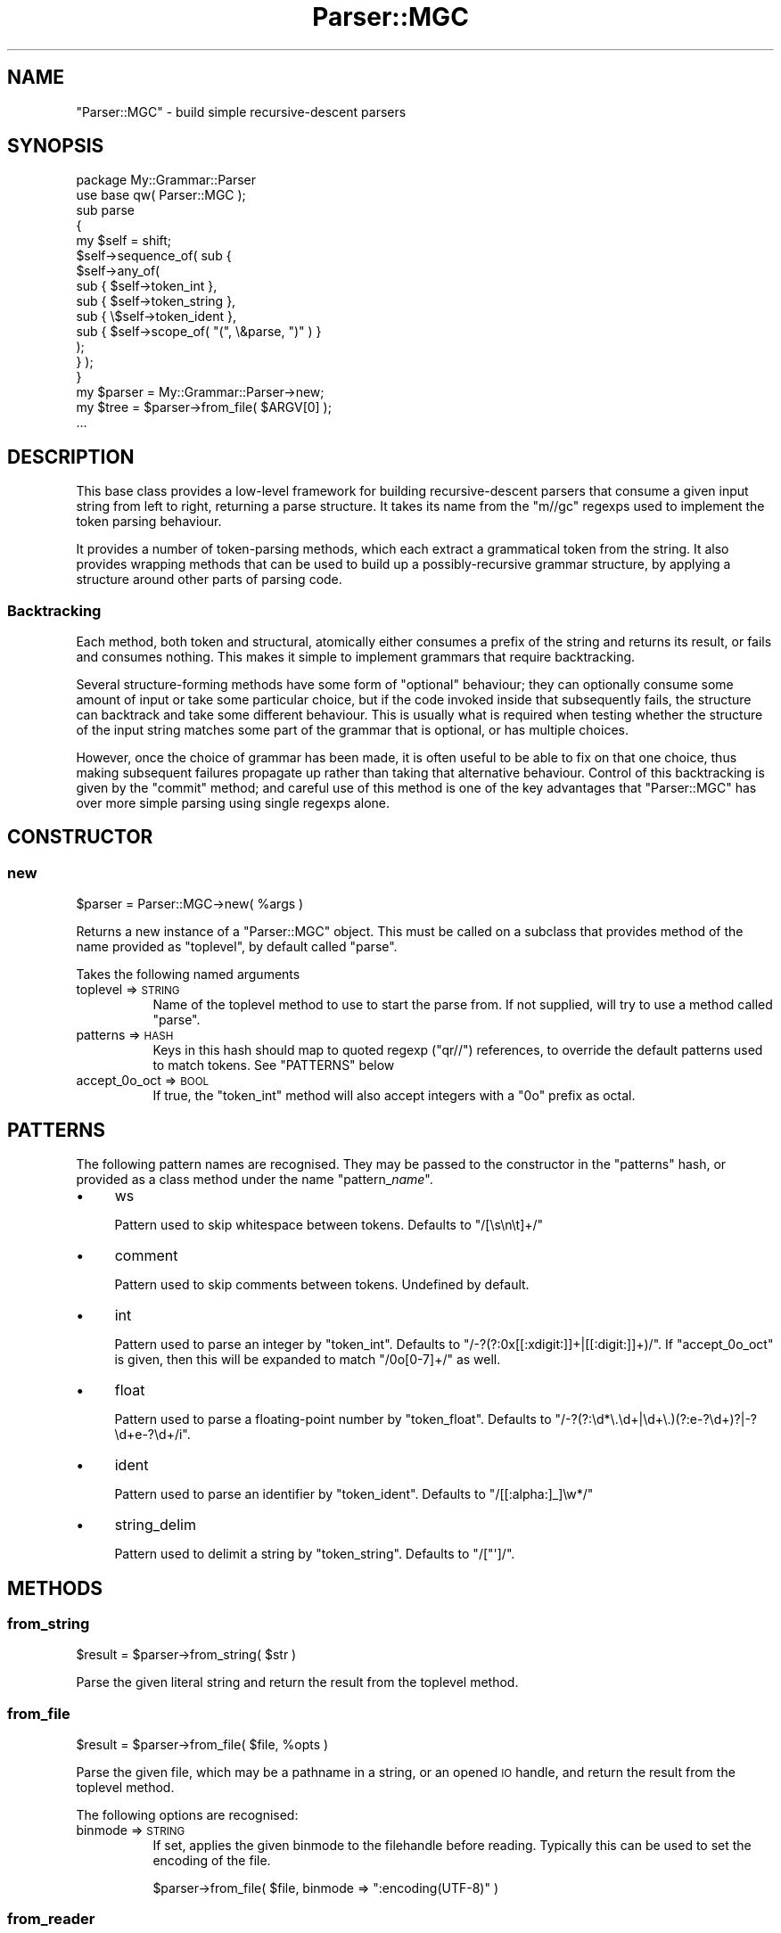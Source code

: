 .\" Automatically generated by Pod::Man 4.14 (Pod::Simple 3.40)
.\"
.\" Standard preamble:
.\" ========================================================================
.de Sp \" Vertical space (when we can't use .PP)
.if t .sp .5v
.if n .sp
..
.de Vb \" Begin verbatim text
.ft CW
.nf
.ne \\$1
..
.de Ve \" End verbatim text
.ft R
.fi
..
.\" Set up some character translations and predefined strings.  \*(-- will
.\" give an unbreakable dash, \*(PI will give pi, \*(L" will give a left
.\" double quote, and \*(R" will give a right double quote.  \*(C+ will
.\" give a nicer C++.  Capital omega is used to do unbreakable dashes and
.\" therefore won't be available.  \*(C` and \*(C' expand to `' in nroff,
.\" nothing in troff, for use with C<>.
.tr \(*W-
.ds C+ C\v'-.1v'\h'-1p'\s-2+\h'-1p'+\s0\v'.1v'\h'-1p'
.ie n \{\
.    ds -- \(*W-
.    ds PI pi
.    if (\n(.H=4u)&(1m=24u) .ds -- \(*W\h'-12u'\(*W\h'-12u'-\" diablo 10 pitch
.    if (\n(.H=4u)&(1m=20u) .ds -- \(*W\h'-12u'\(*W\h'-8u'-\"  diablo 12 pitch
.    ds L" ""
.    ds R" ""
.    ds C` ""
.    ds C' ""
'br\}
.el\{\
.    ds -- \|\(em\|
.    ds PI \(*p
.    ds L" ``
.    ds R" ''
.    ds C`
.    ds C'
'br\}
.\"
.\" Escape single quotes in literal strings from groff's Unicode transform.
.ie \n(.g .ds Aq \(aq
.el       .ds Aq '
.\"
.\" If the F register is >0, we'll generate index entries on stderr for
.\" titles (.TH), headers (.SH), subsections (.SS), items (.Ip), and index
.\" entries marked with X<> in POD.  Of course, you'll have to process the
.\" output yourself in some meaningful fashion.
.\"
.\" Avoid warning from groff about undefined register 'F'.
.de IX
..
.nr rF 0
.if \n(.g .if rF .nr rF 1
.if (\n(rF:(\n(.g==0)) \{\
.    if \nF \{\
.        de IX
.        tm Index:\\$1\t\\n%\t"\\$2"
..
.        if !\nF==2 \{\
.            nr % 0
.            nr F 2
.        \}
.    \}
.\}
.rr rF
.\"
.\" Accent mark definitions (@(#)ms.acc 1.5 88/02/08 SMI; from UCB 4.2).
.\" Fear.  Run.  Save yourself.  No user-serviceable parts.
.    \" fudge factors for nroff and troff
.if n \{\
.    ds #H 0
.    ds #V .8m
.    ds #F .3m
.    ds #[ \f1
.    ds #] \fP
.\}
.if t \{\
.    ds #H ((1u-(\\\\n(.fu%2u))*.13m)
.    ds #V .6m
.    ds #F 0
.    ds #[ \&
.    ds #] \&
.\}
.    \" simple accents for nroff and troff
.if n \{\
.    ds ' \&
.    ds ` \&
.    ds ^ \&
.    ds , \&
.    ds ~ ~
.    ds /
.\}
.if t \{\
.    ds ' \\k:\h'-(\\n(.wu*8/10-\*(#H)'\'\h"|\\n:u"
.    ds ` \\k:\h'-(\\n(.wu*8/10-\*(#H)'\`\h'|\\n:u'
.    ds ^ \\k:\h'-(\\n(.wu*10/11-\*(#H)'^\h'|\\n:u'
.    ds , \\k:\h'-(\\n(.wu*8/10)',\h'|\\n:u'
.    ds ~ \\k:\h'-(\\n(.wu-\*(#H-.1m)'~\h'|\\n:u'
.    ds / \\k:\h'-(\\n(.wu*8/10-\*(#H)'\z\(sl\h'|\\n:u'
.\}
.    \" troff and (daisy-wheel) nroff accents
.ds : \\k:\h'-(\\n(.wu*8/10-\*(#H+.1m+\*(#F)'\v'-\*(#V'\z.\h'.2m+\*(#F'.\h'|\\n:u'\v'\*(#V'
.ds 8 \h'\*(#H'\(*b\h'-\*(#H'
.ds o \\k:\h'-(\\n(.wu+\w'\(de'u-\*(#H)/2u'\v'-.3n'\*(#[\z\(de\v'.3n'\h'|\\n:u'\*(#]
.ds d- \h'\*(#H'\(pd\h'-\w'~'u'\v'-.25m'\f2\(hy\fP\v'.25m'\h'-\*(#H'
.ds D- D\\k:\h'-\w'D'u'\v'-.11m'\z\(hy\v'.11m'\h'|\\n:u'
.ds th \*(#[\v'.3m'\s+1I\s-1\v'-.3m'\h'-(\w'I'u*2/3)'\s-1o\s+1\*(#]
.ds Th \*(#[\s+2I\s-2\h'-\w'I'u*3/5'\v'-.3m'o\v'.3m'\*(#]
.ds ae a\h'-(\w'a'u*4/10)'e
.ds Ae A\h'-(\w'A'u*4/10)'E
.    \" corrections for vroff
.if v .ds ~ \\k:\h'-(\\n(.wu*9/10-\*(#H)'\s-2\u~\d\s+2\h'|\\n:u'
.if v .ds ^ \\k:\h'-(\\n(.wu*10/11-\*(#H)'\v'-.4m'^\v'.4m'\h'|\\n:u'
.    \" for low resolution devices (crt and lpr)
.if \n(.H>23 .if \n(.V>19 \
\{\
.    ds : e
.    ds 8 ss
.    ds o a
.    ds d- d\h'-1'\(ga
.    ds D- D\h'-1'\(hy
.    ds th \o'bp'
.    ds Th \o'LP'
.    ds ae ae
.    ds Ae AE
.\}
.rm #[ #] #H #V #F C
.\" ========================================================================
.\"
.IX Title "Parser::MGC 3"
.TH Parser::MGC 3 "2020-07-11" "perl v5.32.0" "User Contributed Perl Documentation"
.\" For nroff, turn off justification.  Always turn off hyphenation; it makes
.\" way too many mistakes in technical documents.
.if n .ad l
.nh
.SH "NAME"
"Parser::MGC" \- build simple recursive\-descent parsers
.SH "SYNOPSIS"
.IX Header "SYNOPSIS"
.Vb 2
\& package My::Grammar::Parser
\& use base qw( Parser::MGC );
\&
\& sub parse
\& {
\&    my $self = shift;
\&
\&    $self\->sequence_of( sub {
\&       $self\->any_of(
\&          sub { $self\->token_int },
\&          sub { $self\->token_string },
\&          sub { \e$self\->token_ident },
\&          sub { $self\->scope_of( "(", \e&parse, ")" ) }
\&       );
\&    } );
\& }
\&
\& my $parser = My::Grammar::Parser\->new;
\&
\& my $tree = $parser\->from_file( $ARGV[0] );
\&
\& ...
.Ve
.SH "DESCRIPTION"
.IX Header "DESCRIPTION"
This base class provides a low-level framework for building recursive-descent
parsers that consume a given input string from left to right, returning a
parse structure. It takes its name from the \f(CW\*(C`m//gc\*(C'\fR regexps used to implement
the token parsing behaviour.
.PP
It provides a number of token-parsing methods, which each extract a
grammatical token from the string. It also provides wrapping methods that can
be used to build up a possibly-recursive grammar structure, by applying a
structure around other parts of parsing code.
.SS "Backtracking"
.IX Subsection "Backtracking"
Each method, both token and structural, atomically either consumes a prefix of
the string and returns its result, or fails and consumes nothing. This makes
it simple to implement grammars that require backtracking.
.PP
Several structure-forming methods have some form of \*(L"optional\*(R" behaviour; they
can optionally consume some amount of input or take some particular choice,
but if the code invoked inside that subsequently fails, the structure can
backtrack and take some different behaviour. This is usually what is required
when testing whether the structure of the input string matches some part of
the grammar that is optional, or has multiple choices.
.PP
However, once the choice of grammar has been made, it is often useful to be
able to fix on that one choice, thus making subsequent failures propagate up
rather than taking that alternative behaviour. Control of this backtracking
is given by the \f(CW\*(C`commit\*(C'\fR method; and careful use of this method is one of the
key advantages that \f(CW\*(C`Parser::MGC\*(C'\fR has over more simple parsing using single
regexps alone.
.SH "CONSTRUCTOR"
.IX Header "CONSTRUCTOR"
.SS "new"
.IX Subsection "new"
.Vb 1
\&   $parser = Parser::MGC\->new( %args )
.Ve
.PP
Returns a new instance of a \f(CW\*(C`Parser::MGC\*(C'\fR object. This must be called on a
subclass that provides method of the name provided as \f(CW\*(C`toplevel\*(C'\fR, by default
called \f(CW\*(C`parse\*(C'\fR.
.PP
Takes the following named arguments
.IP "toplevel => \s-1STRING\s0" 8
.IX Item "toplevel => STRING"
Name of the toplevel method to use to start the parse from. If not supplied,
will try to use a method called \f(CW\*(C`parse\*(C'\fR.
.IP "patterns => \s-1HASH\s0" 8
.IX Item "patterns => HASH"
Keys in this hash should map to quoted regexp (\f(CW\*(C`qr//\*(C'\fR) references, to
override the default patterns used to match tokens. See \f(CW\*(C`PATTERNS\*(C'\fR below
.IP "accept_0o_oct => \s-1BOOL\s0" 8
.IX Item "accept_0o_oct => BOOL"
If true, the \f(CW\*(C`token_int\*(C'\fR method will also accept integers with a \f(CW\*(C`0o\*(C'\fR prefix
as octal.
.SH "PATTERNS"
.IX Header "PATTERNS"
The following pattern names are recognised. They may be passed to the
constructor in the \f(CW\*(C`patterns\*(C'\fR hash, or provided as a class method under the
name \f(CW\*(C`pattern_\f(CIname\f(CW\*(C'\fR.
.IP "\(bu" 4
ws
.Sp
Pattern used to skip whitespace between tokens. Defaults to \f(CW\*(C`/[\es\en\et]+/\*(C'\fR
.IP "\(bu" 4
comment
.Sp
Pattern used to skip comments between tokens. Undefined by default.
.IP "\(bu" 4
int
.Sp
Pattern used to parse an integer by \f(CW\*(C`token_int\*(C'\fR. Defaults to
\&\f(CW\*(C`/\-?(?:0x[[:xdigit:]]+|[[:digit:]]+)/\*(C'\fR. If \f(CW\*(C`accept_0o_oct\*(C'\fR is given, then
this will be expanded to match \f(CW\*(C`/0o[0\-7]+/\*(C'\fR as well.
.IP "\(bu" 4
float
.Sp
Pattern used to parse a floating-point number by \f(CW\*(C`token_float\*(C'\fR. Defaults to
\&\f(CW\*(C`/\-?(?:\ed*\e.\ed+|\ed+\e.)(?:e\-?\ed+)?|\-?\ed+e\-?\ed+/i\*(C'\fR.
.IP "\(bu" 4
ident
.Sp
Pattern used to parse an identifier by \f(CW\*(C`token_ident\*(C'\fR. Defaults to
\&\f(CW\*(C`/[[:alpha:]_]\ew*/\*(C'\fR
.IP "\(bu" 4
string_delim
.Sp
Pattern used to delimit a string by \f(CW\*(C`token_string\*(C'\fR. Defaults to \f(CW\*(C`/["\*(Aq]/\*(C'\fR.
.SH "METHODS"
.IX Header "METHODS"
.SS "from_string"
.IX Subsection "from_string"
.Vb 1
\&   $result = $parser\->from_string( $str )
.Ve
.PP
Parse the given literal string and return the result from the toplevel method.
.SS "from_file"
.IX Subsection "from_file"
.Vb 1
\&   $result = $parser\->from_file( $file, %opts )
.Ve
.PP
Parse the given file, which may be a pathname in a string, or an opened \s-1IO\s0
handle, and return the result from the toplevel method.
.PP
The following options are recognised:
.IP "binmode => \s-1STRING\s0" 8
.IX Item "binmode => STRING"
If set, applies the given binmode to the filehandle before reading. Typically
this can be used to set the encoding of the file.
.Sp
.Vb 1
\& $parser\->from_file( $file, binmode => ":encoding(UTF\-8)" )
.Ve
.SS "from_reader"
.IX Subsection "from_reader"
.Vb 1
\&   $result = $parser\->from_reader( \e&reader )
.Ve
.PP
\&\fISince version 0.05.\fR
.PP
Parse the input which is read by the \f(CW\*(C`reader\*(C'\fR function. This function will be
called in scalar context to generate portions of string to parse, being passed
the \f(CW$parser\fR object. The function should return \f(CW\*(C`undef\*(C'\fR when it has no more
string to return.
.PP
.Vb 1
\& $reader\->( $parser )
.Ve
.PP
Note that because it is not generally possible to detect exactly when more
input may be required due to failed regexp parsing, the reader function is
only invoked during searching for skippable whitespace. This makes it suitable
for reading lines of a file in the common case where lines are considered as
skippable whitespace, or for reading lines of input interractively from a
user. It cannot be used in all cases (for example, reading fixed-size buffers
from a file) because two successive invocations may split a single token
across the buffer boundaries, and cause parse failures.
.SS "pos"
.IX Subsection "pos"
.Vb 1
\&   $pos = $parser\->pos
.Ve
.PP
\&\fISince version 0.09.\fR
.PP
Returns the current parse position, as a character offset from the beginning
of the file or string.
.SS "take"
.IX Subsection "take"
.Vb 1
\&   $str = $parser\->take( $len )
.Ve
.PP
\&\fISince version 0.16.\fR
.PP
Returns the next \f(CW$len\fR characters directly from the input, prior to any
whitespace or comment skipping. This does \fInot\fR take account of any pending
end-of-scope marker that may be pending. It is intended for use by parsers of
partially-binary protocols, or other situations in which it would be incorrect
for the end-of-scope marker to take effect at this time.
.SS "where"
.IX Subsection "where"
.Vb 1
\&   ( $lineno, $col, $text ) = $parser\->where
.Ve
.PP
Returns the current parse position, as a line and column number, and
the entire current line of text. The first line is numbered 1, and the first
column is numbered 0.
.SS "fail"
.IX Subsection "fail"
.SS "fail_from"
.IX Subsection "fail_from"
.Vb 1
\&   $parser\->fail( $message )
\&
\&   $parser\->fail_from( $pos, $message )
.Ve
.PP
\&\fI\f(CI\*(C`fail_from\*(C'\fI since version 0.09.\fR
.PP
Aborts the current parse attempt with the given message string. The failure
message will include the line and column position, and the line of input that
failed at the current parse position (\f(CW\*(C`fail\*(C'\fR), or a position earlier obtained
using the \f(CW\*(C`pos\*(C'\fR method (\f(CW\*(C`fail_from\*(C'\fR).
.PP
This failure will propagate up to the inner-most structure parsing method that
has not been committed; or will cause the entire parser to fail if there are
no further options to take.
.SS "at_eos"
.IX Subsection "at_eos"
.Vb 1
\&   $eos = $parser\->at_eos
.Ve
.PP
Returns true if the input string is at the end of the string.
.SS "scope_level"
.IX Subsection "scope_level"
.Vb 1
\&   $level = $parser\->scope_level
.Ve
.PP
\&\fISince version 0.05.\fR
.PP
Returns the number of nested \f(CW\*(C`scope_of\*(C'\fR calls that have been made.
.SH "STRUCTURE-FORMING METHODS"
.IX Header "STRUCTURE-FORMING METHODS"
The following methods may be used to build a grammatical structure out of the
defined basic token-parsing methods. Each takes at least one code reference,
which will be passed the actual \f(CW$parser\fR object as its first argument.
.SS "maybe"
.IX Subsection "maybe"
.Vb 1
\&   $ret = $parser\->maybe( $code )
.Ve
.PP
Attempts to execute the given \f(CW$code\fR in scalar context, and returns what it
returned, accepting that it might fail. \f(CW$code\fR may either be a \s-1CODE\s0
reference or a method name given as a string.
.PP
If the code fails (either by calling \f(CW\*(C`fail\*(C'\fR itself, or by propagating a
failure from another method it invoked) before it has invoked \f(CW\*(C`commit\*(C'\fR, then
none of the input string will be consumed; the current parsing position will
be restored. \f(CW\*(C`undef\*(C'\fR will be returned in this case.
.PP
If it calls \f(CW\*(C`commit\*(C'\fR then any subsequent failure will be propagated to the
caller, rather than returning \f(CW\*(C`undef\*(C'\fR.
.PP
This may be considered to be similar to the \f(CW\*(C`?\*(C'\fR regexp qualifier.
.PP
.Vb 3
\& sub parse_declaration
\& {
\&    my $self = shift;
\&
\&    [ $self\->parse_type,
\&      $self\->token_ident,
\&      $self\->maybe( sub {
\&         $self\->expect( "=" );
\&         $self\->parse_expression
\&      } ),
\&    ];
\& }
.Ve
.SS "scope_of"
.IX Subsection "scope_of"
.Vb 1
\&   $ret = $parser\->scope_of( $start, $code, $stop )
.Ve
.PP
Expects to find the \f(CW$start\fR pattern, then attempts to execute the given
\&\f(CW$code\fR, then expects to find the \f(CW$stop\fR pattern. Returns whatever the
code returned. \f(CW$code\fR may either be a \s-1CODE\s0 reference of a method name given
as a string.
.PP
While the code is being executed, the \f(CW$stop\fR pattern will be used by the
token parsing methods as an end-of-scope marker; causing them to raise a
failure if called at the end of a scope.
.PP
.Vb 3
\& sub parse_block
\& {
\&    my $self = shift;
\&
\&    $self\->scope_of( "{", sub { $self\->parse_statements }, "}" );
\& }
.Ve
.PP
If the \f(CW$start\fR pattern is undefined, it is presumed the caller has already
checked for this. This is useful when the stop pattern needs to be calculated
based on the start pattern.
.PP
.Vb 3
\& sub parse_bracketed
\& {
\&    my $self = shift;
\&
\&    my $delim = $self\->expect( qr/[\e(\e[\e<\e{]/ );
\&    $delim =~ tr/([<{/)]>}/;
\&
\&    $self\->scope_of( undef, sub { $self\->parse_body }, $delim );
\& }
.Ve
.PP
This method does not have any optional parts to it; any failures are
immediately propagated to the caller.
.SS "committed_scope_of"
.IX Subsection "committed_scope_of"
.Vb 1
\&   $ret = $parser\->committed_scope_of( $start, $code, $stop )
.Ve
.PP
\&\fISince version 0.16.\fR
.PP
A variant of \*(L"scope_of\*(R" that calls \*(L"commit\*(R" after a successful match of
the start pattern. This is usually what you want if using \f(CW\*(C`scope_of\*(C'\fR from
within an \f(CW\*(C`any_of\*(C'\fR choice, if no other alternative following this one could
possibly match if the start pattern has.
.SS "list_of"
.IX Subsection "list_of"
.Vb 1
\&   $ret = $parser\->list_of( $sep, $code )
.Ve
.PP
Expects to find a list of instances of something parsed by \f(CW$code\fR,
separated by the \f(CW$sep\fR pattern. Returns an \s-1ARRAY\s0 ref containing a list of
the return values from the \f(CW$code\fR. A single trailing delimiter is allowed,
and does not affect the return value. \f(CW$code\fR may either be a \s-1CODE\s0 reference
or a method name given as a string.
.PP
This method does not consider it an error if the returned list is empty; that
is, that the scope ended before any item instances were parsed from it.
.PP
.Vb 3
\& sub parse_numbers
\& {
\&    my $self = shift;
\&
\&    $self\->list_of( ",", sub { $self\->token_int } );
\& }
.Ve
.PP
If the code fails (either by invoking \f(CW\*(C`fail\*(C'\fR itself, or by propagating a
failure from another method it invoked) before it has invoked \f(CW\*(C`commit\*(C'\fR on a
particular item, then the item is aborted and the parsing position will be
restored to the beginning of that failed item. The list of results from
previous successful attempts will be returned.
.PP
If it calls \f(CW\*(C`commit\*(C'\fR within an item then any subsequent failure for that item
will cause the entire \f(CW\*(C`list_of\*(C'\fR to fail, propagating that to the caller.
.SS "sequence_of"
.IX Subsection "sequence_of"
.Vb 1
\&   $ret = $parser\->sequence_of( $code )
.Ve
.PP
A shortcut for calling \f(CW\*(C`list_of\*(C'\fR with an empty string as separator; expects
to find at least one instance of something parsed by \f(CW$code\fR, separated only
by skipped whitespace.
.PP
This may be considered to be similar to the \f(CW\*(C`+\*(C'\fR or \f(CW\*(C`*\*(C'\fR regexp qualifiers.
.PP
.Vb 3
\& sub parse_statements
\& {
\&    my $self = shift;
\&
\&    $self\->sequence_of( sub { $self\->parse_statement } );
\& }
.Ve
.PP
The interaction of failures in the code and the \f(CW\*(C`commit\*(C'\fR method is identical
to that of \f(CW\*(C`list_of\*(C'\fR.
.SS "any_of"
.IX Subsection "any_of"
.Vb 1
\&   $ret = $parser\->any_of( @codes )
.Ve
.PP
\&\fISince version 0.06.\fR
.PP
Expects that one of the given code instances can parse something from the
input, returning what it returned. Each code instance may indicate a failure
to parse by calling the \f(CW\*(C`fail\*(C'\fR method or otherwise propagating a failure.
Each code instance may either be a \s-1CODE\s0 reference or a method name given as a
string.
.PP
This may be considered to be similar to the \f(CW\*(C`|\*(C'\fR regexp operator for forming
alternations of possible parse trees.
.PP
.Vb 3
\& sub parse_statement
\& {
\&    my $self = shift;
\&
\&    $self\->any_of(
\&       sub { $self\->parse_declaration; $self\->expect(";") },
\&       sub { $self\->parse_expression; $self\->expect(";") },
\&       sub { $self\->parse_block },
\&    );
\& }
.Ve
.PP
If the code for a given choice fails (either by invoking \f(CW\*(C`fail\*(C'\fR itself, or by
propagating a failure from another method it invoked) before it has invoked
\&\f(CW\*(C`commit\*(C'\fR itself, then the parsing position restored and the next choice will
be attempted.
.PP
If it calls \f(CW\*(C`commit\*(C'\fR then any subsequent failure for that choice will cause
the entire \f(CW\*(C`any_of\*(C'\fR to fail, propagating that to the caller and no further
choices will be attmepted.
.SS "commit"
.IX Subsection "commit"
.Vb 1
\&   $parser\->commit
.Ve
.PP
Calling this method will cancel the backtracking behaviour of the innermost
\&\f(CW\*(C`maybe\*(C'\fR, \f(CW\*(C`list_of\*(C'\fR, \f(CW\*(C`sequence_of\*(C'\fR, or \f(CW\*(C`any_of\*(C'\fR structure forming method.
That is, if later code then calls \f(CW\*(C`fail\*(C'\fR, the exception will be propagated
out of \f(CW\*(C`maybe\*(C'\fR, no further list items will be attempted by \f(CW\*(C`list_of\*(C'\fR or
\&\f(CW\*(C`sequence_of\*(C'\fR, and no further code blocks will be attempted by \f(CW\*(C`any_of\*(C'\fR.
.PP
Typically this will be called once the grammatical structure alter has been
determined, ensuring that any further failures are raised as real exceptions,
rather than by attempting other alternatives.
.PP
.Vb 3
\& sub parse_statement
\& {
\&    my $self = shift;
\&
\&    $self\->any_of(
\&       ...
\&       sub {
\&          $self\->scope_of( "{",
\&             sub { $self\->commit; $self\->parse_statements; },
\&          "}" ),
\&       },
\&    );
\& }
.Ve
.PP
Though in this common pattern, \*(L"committed_scope_of\*(R" may be used instead.
.SH "TOKEN PARSING METHODS"
.IX Header "TOKEN PARSING METHODS"
The following methods attempt to consume some part of the input string, to be
used as part of the parsing process.
.SS "expect"
.IX Subsection "expect"
.Vb 1
\&   $str = $parser\->expect( $literal )
\&
\&   $str = $parser\->expect( qr/pattern/ )
\&
\&   @groups = $parser\->expect( qr/pattern/ )
.Ve
.PP
Expects to find a literal string or regexp pattern match, and consumes it.
In scalar context, this method returns the string that was captured. In list
context it returns the matching substring and the contents of any subgroups
contained in the pattern.
.PP
This method will raise a parse error (by calling \f(CW\*(C`fail\*(C'\fR) if the regexp fails
to match. Note that if the pattern could match an empty string (such as for
example \f(CW\*(C`qr/\ed*/\*(C'\fR), the pattern will always match, even if it has to match an
empty string. This method will not consider a failure if the regexp matches
with zero-width.
.SS "maybe_expect"
.IX Subsection "maybe_expect"
.Vb 1
\&   $str = $parser\->maybe_expect( ... )
\&
\&   @groups = $parser\->maybe_expect( ... )
.Ve
.PP
\&\fISince version 0.10.\fR
.PP
A convenient shortcut equivalent to calling \f(CW\*(C`expect\*(C'\fR within \f(CW\*(C`maybe\*(C'\fR, but
implemented more efficiently, avoiding the exception-handling set up by
\&\f(CW\*(C`maybe\*(C'\fR. Returns \f(CW\*(C`undef\*(C'\fR or an empty list if the match fails.
.SS "substring_before"
.IX Subsection "substring_before"
.Vb 1
\&   $str = $parser\->substring_before( $literal )
\&
\&   $str = $parser\->substring_before( qr/pattern/ )
.Ve
.PP
\&\fISince version 0.06.\fR
.PP
Expects to possibly find a literal string or regexp pattern match. If it finds
such, consume all the input text before but excluding this match, and return
it. If it fails to find a match before the end of the current scope, consumes
all the input text until the end of scope and return it.
.PP
This method does not consume the part of input that matches, only the text
before it. It is not considered a failure if the substring before this match
is empty. If a non-empty match is required, use the \f(CW\*(C`fail\*(C'\fR method:
.PP
.Vb 3
\& sub token_nonempty_part
\& {
\&    my $self = shift;
\&
\&    my $str = $parser\->substring_before( "," );
\&    length $str or $self\->fail( "Expected a string fragment before ," );
\&
\&    return $str;
\& }
.Ve
.PP
Note that unlike most of the other token parsing methods, this method does not
consume either leading or trailing whitespace around the substring. It is
expected that this method would be used as part a parser to read quoted
strings, or similar cases where whitespace should be preserved.
.SS "generic_token"
.IX Subsection "generic_token"
.Vb 1
\&   $val = $parser\->generic_token( $name, $re, $convert )
.Ve
.PP
\&\fISince version 0.08.\fR
.PP
Expects to find a token matching the precompiled regexp \f(CW$re\fR. If provided,
the \f(CW$convert\fR \s-1CODE\s0 reference can be used to convert the string into a more
convenient form. \f(CW$name\fR is used in the failure message if the pattern fails
to match.
.PP
If provided, the \f(CW$convert\fR function will be passed the parser and the
matching substring; the value it returns is returned from \f(CW\*(C`generic_token\*(C'\fR.
.PP
.Vb 1
\& $convert\->( $parser, $substr )
.Ve
.PP
If not provided, the substring will be returned as it stands.
.PP
This method is mostly provided for subclasses to define their own token types.
For example:
.PP
.Vb 5
\& sub token_hex
\& {
\&    my $self = shift;
\&    $self\->generic_token( hex => qr/[0\-9A\-F]{2}h/, sub { hex $_[1] } );
\& }
.Ve
.SS "token_int"
.IX Subsection "token_int"
.Vb 1
\&   $int = $parser\->token_int
.Ve
.PP
Expects to find an integer in decimal, octal or hexadecimal notation, and
consumes it. Negative integers, preceeded by \f(CW\*(C`\-\*(C'\fR, are also recognised.
.SS "token_float"
.IX Subsection "token_float"
.Vb 1
\&   $float = $parser\->token_float
.Ve
.PP
\&\fISince version 0.04.\fR
.PP
Expects to find a number expressed in floating-point notation; a sequence of
digits possibly prefixed by \f(CW\*(C`\-\*(C'\fR, possibly containing a decimal point,
possibly followed by an exponent specified by \f(CW\*(C`e\*(C'\fR followed by an integer. The
numerical value is then returned.
.SS "token_number"
.IX Subsection "token_number"
.Vb 1
\&   $number = $parser\->token_number
.Ve
.PP
\&\fISince version 0.09.\fR
.PP
Expects to find a number expressed in either of the above forms.
.SS "token_string"
.IX Subsection "token_string"
.Vb 1
\&   $str = $parser\->token_string
.Ve
.PP
Expects to find a quoted string, and consumes it. The string should be quoted
using \f(CW\*(C`"\*(C'\fR or \f(CW\*(C`\*(Aq\*(C'\fR quote marks.
.PP
The content of the quoted string can contain character escapes similar to
those accepted by C or Perl. Specifically, the following forms are recognised:
.PP
.Vb 9
\& \ea               Bell ("alert")
\& \eb               Backspace
\& \ee               Escape
\& \ef               Form feed
\& \en               Newline
\& \er               Return
\& \et               Horizontal Tab
\& \e0, \e012         Octal character
\& \ex34, \ex{5678}   Hexadecimal character
.Ve
.PP
C's \f(CW\*(C`\ev\*(C'\fR for vertical tab is not supported as it is rarely used in practice
and it collides with Perl's \f(CW\*(C`\ev\*(C'\fR regexp escape. Perl's \f(CW\*(C`\ec\*(C'\fR for forming other
control characters is also not supported.
.SS "token_ident"
.IX Subsection "token_ident"
.Vb 1
\&   $ident = $parser\->token_ident
.Ve
.PP
Expects to find an identifier, and consumes it.
.SS "token_kw"
.IX Subsection "token_kw"
.Vb 1
\&   $keyword = $parser\->token_kw( @keywords )
.Ve
.PP
Expects to find a keyword, and consumes it. A keyword is defined as an
identifier which is exactly one of the literal values passed in.
.SH "EXAMPLES"
.IX Header "EXAMPLES"
.SS "Accumulating Results Using Variables"
.IX Subsection "Accumulating Results Using Variables"
Although the structure-forming methods all return a value, obtained from their
nested parsing code, it can sometimes be more convenient to use a variable to
accumulate a result in instead. For example, consider the following parser
method, designed to parse a set of \f(CW\*(C`name: "value"\*(C'\fR assignments, such as might
be found in a configuration file, or YAML/JSON\-style mapping value.
.PP
.Vb 3
\& sub parse_dict
\& {
\&    my $self = shift;
\& 
\&    my %ret;
\&    $self\->list_of( ",", sub {
\&       my $key = $self\->token_ident;
\&       exists $ret{$key} and $self\->fail( "Already have a mapping for \*(Aq$key\*(Aq" );
\& 
\&       $self\->expect( ":" );
\& 
\&       $ret{$key} = $self\->parse_value;
\&    } );
\& 
\&    return \e%ret
\& }
.Ve
.PP
Instead of using the return value from \f(CW\*(C`list_of\*(C'\fR, this method accumulates
values in the \f(CW%ret\fR hash, eventually returning a reference to it as its
result. Because of this, it can perform some error checking while it parses;
namely, rejecting duplicate keys.
.SH "TODO"
.IX Header "TODO"
.IP "\(bu" 4
Make unescaping of string constants more customisable. Possibly consider
instead a \f(CW\*(C`parse_string_generic\*(C'\fR using a loop over \f(CW\*(C`substring_before\*(C'\fR.
.IP "\(bu" 4
Easy ability for subclasses to define more token types as methods. Perhaps
provide a class method such as
.Sp
.Vb 1
\& _\|_PACKAGE_\|_\->has_token( hex => qr/[0\-9A\-F]+/i, sub { hex $_[1] } );
.Ve
.IP "\(bu" 4
Investigate how well \f(CW\*(C`from_reader\*(C'\fR can cope with buffer splitting across
other tokens than simply skippable whitespace
.SH "AUTHOR"
.IX Header "AUTHOR"
Paul Evans <leonerd@leonerd.org.uk>

